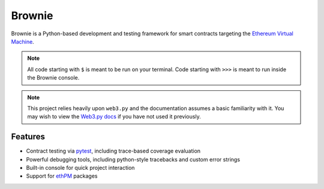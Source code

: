 =======
Brownie
=======

Brownie is a Python-based development and testing framework for smart contracts targeting the `Ethereum Virtual Machine <https://solidity.readthedocs.io/en/v0.6.0/introduction-to-smart-contracts.html#the-ethereum-virtual-machine>`_.

.. note::

    All code starting with ``$`` is meant to be run on your terminal. Code starting with ``>>>`` is meant to run inside the Brownie console.

.. note::

    This project relies heavily upon ``web3.py`` and the documentation assumes a basic familiarity with it. You may wish to view the `Web3.py docs <https://web3py.readthedocs.io/en/stable/index.html>`__ if you have not used it previously.

Features
========

* Contract testing via `pytest <https://github.com/pytest-dev/pytest>`_, including trace-based coverage evaluation
* Powerful debugging tools, including python-style tracebacks and custom error strings
* Built-in console for quick project interaction
* Support for `ethPM <https://www.ethpm.com>`_ packages
